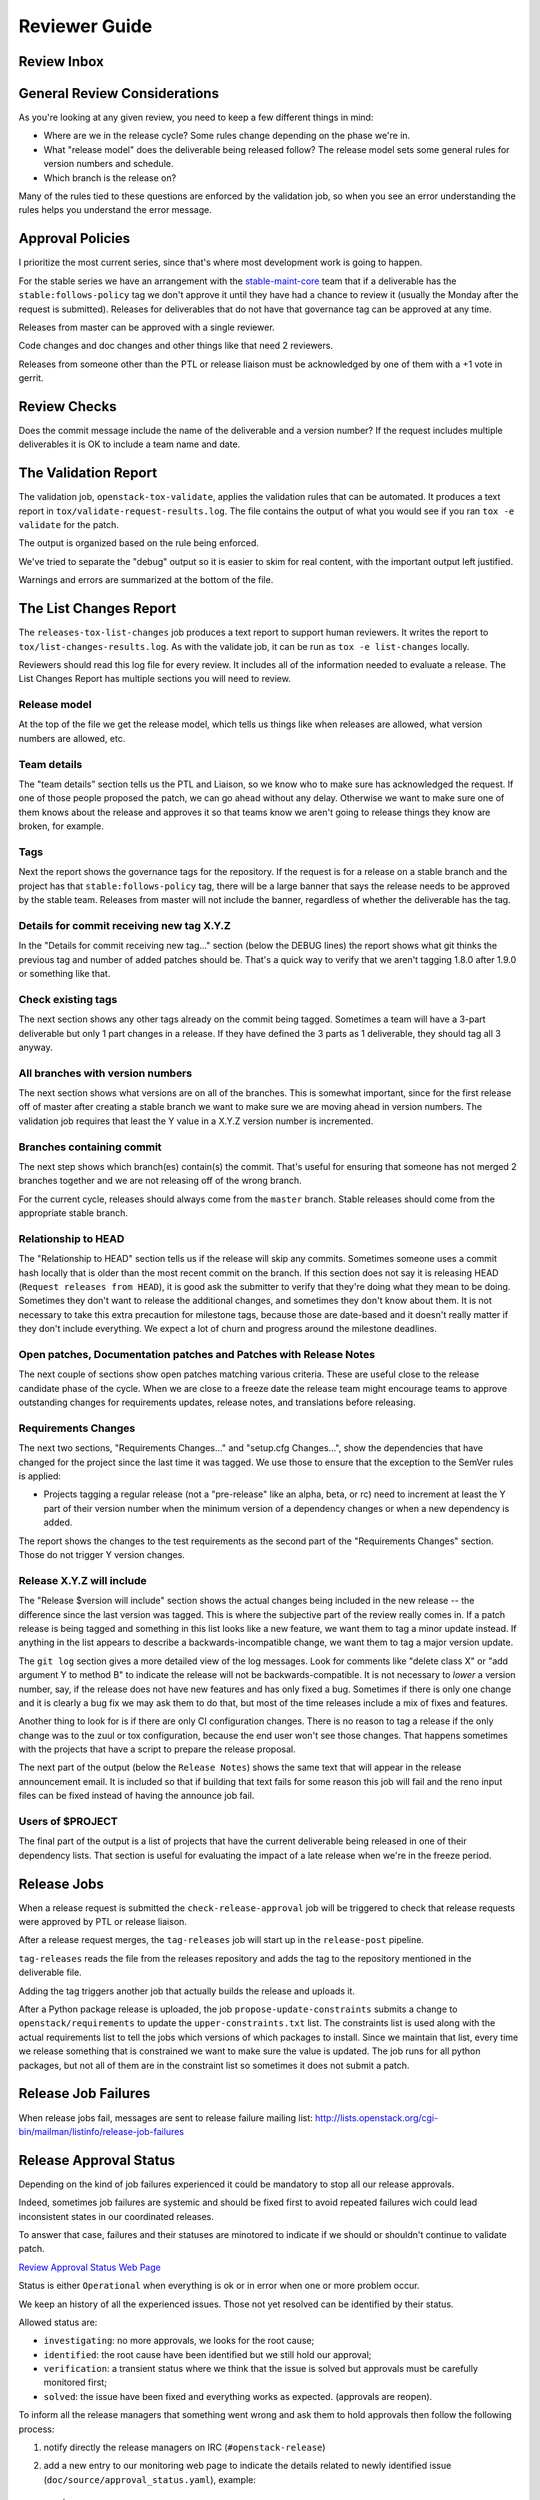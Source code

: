 ================
 Reviewer Guide
================

Review Inbox
============

.. reviewinbox::

General Review Considerations
=============================

As you're looking at any given review, you need to keep a few
different things in mind:

- Where are we in the release cycle? Some rules change depending on
  the phase we're in.
- What "release model" does the deliverable being released follow? The
  release model sets some general rules for version numbers and
  schedule.
- Which branch is the release on?

Many of the rules tied to these questions are enforced by the
validation job, so when you see an error understanding the rules helps
you understand the error message.

Approval Policies
=================

I prioritize the most current series, since that's where most
development work is going to happen.

For the stable series we have an arrangement with the
`stable-maint-core
<https://review.opendev.org/#/admin/groups/530,members>`_ team that
if a deliverable has the ``stable:follows-policy`` tag we don't
approve it until they have had a chance to review it (usually the
Monday after the request is submitted). Releases for deliverables that
do not have that governance tag can be approved at any time.

Releases from master can be approved with a single reviewer.

Code changes and doc changes and other things like that need 2
reviewers.

Releases from someone other than the PTL or release liaison must be
acknowledged by one of them with a +1 vote in gerrit.

Review Checks
=============

Does the commit message include the name of the deliverable and a
version number? If the request includes multiple deliverables it is OK
to include a team name and date.

The Validation Report
=====================

The validation job, ``openstack-tox-validate``, applies the validation
rules that can be automated.  It produces a text report in
``tox/validate-request-results.log``. The file contains the output of
what you would see if you ran ``tox -e validate`` for the patch.

The output is organized based on the rule being enforced.

We've tried to separate the "debug" output so it is easier to skim for
real content, with the important output left justified.

Warnings and errors are summarized at the bottom of the file.

The List Changes Report
=======================

The ``releases-tox-list-changes`` job produces a text report to
support human reviewers. It writes the report to
``tox/list-changes-results.log``. As with the validate job, it can be
run as ``tox -e list-changes`` locally.

Reviewers should read this log file for every review. It includes all
of the information needed to evaluate a release. The List Changes
Report has multiple sections you will need to review.

Release model
-------------

At the top of the file we get the release model, which tells us things
like when releases are allowed, what version numbers are allowed, etc.

Team details
------------

The "team details" section tells us the PTL and Liaison, so we know
who to make sure has acknowledged the request.  If one of those people
proposed the patch, we can go ahead without any delay.  Otherwise we
want to make sure one of them knows about the release and approves it
so that teams know we aren't going to release things they know are
broken, for example.

Tags
----

Next the report shows the governance tags for the repository.  If the
request is for a release on a stable branch and the project has that
``stable:follows-policy`` tag, there will be a large banner that says
the release needs to be approved by the stable team. Releases from
master will not include the banner, regardless of whether the
deliverable has the tag.

Details for commit receiving new tag X.Y.Z
------------------------------------------

In the "Details for commit receiving new tag..." section (below the DEBUG
lines) the report shows what git thinks the previous tag and number of
added patches should be. That's a quick way to verify that we aren't tagging
1.8.0 after 1.9.0 or something like that.

Check existing tags
-------------------

The next section shows any other tags already on the commit being tagged.
Sometimes a team will have a 3-part deliverable but only 1 part
changes in a release. If they have defined the 3 parts as 1
deliverable, they should tag all 3 anyway.

All branches with version numbers
---------------------------------

The next section shows what versions are on all of the branches.  This
is somewhat important, since for the first release off of master after
creating a stable branch we want to make sure we are moving ahead in
version numbers.  The validation job requires that least the Y value
in a X.Y.Z version number is incremented.

Branches containing commit
--------------------------

The next step shows which branch(es) contain(s) the commit. That's
useful for ensuring that someone has not merged 2 branches together
and we are not releasing off of the wrong branch.

For the current cycle, releases should always come from the ``master``
branch. Stable releases should come from the appropriate stable
branch.

Relationship to HEAD
--------------------

The "Relationship to HEAD" section tells us if the release will
skip any commits.  Sometimes someone uses a commit hash locally
that is older than the most recent commit on the branch.  If this
section does not say it is releasing HEAD (``Request releases from HEAD``),
it is good ask the submitter to verify that they're doing what they mean
to be doing. Sometimes they don't want to release the additional changes, and
sometimes they don't know about them.  It is not necessary to take
this extra precaution for milestone tags, because those are date-based
and it doesn't really matter if they don't include everything.  We
expect a lot of churn and progress around the milestone deadlines.

Open patches, Documentation patches and Patches with Release Notes
------------------------------------------------------------------

The next couple of sections show open patches matching various
criteria.  These are useful close to the release candidate phase of
the cycle.  When we are close to a freeze date the release team might
encourage teams to approve outstanding changes for requirements
updates, release notes, and translations before releasing.

Requirements Changes
--------------------

The next two sections, "Requirements Changes..." and "setup.cfg
Changes...", show the dependencies that have changed for the project
since the last time it was tagged.  We use those to ensure that the
exception to the SemVer rules is applied:

* Projects tagging a regular release (not a "pre-release" like an
  alpha, beta, or rc) need to increment at least the Y part of their
  version number when the minimum version of a dependency changes or
  when a new dependency is added.

The report shows the changes to the test requirements as the second
part of the "Requirements Changes" section. Those do not trigger Y
version changes.

Release X.Y.Z will include
--------------------------

The "Release $version will include" section shows the actual changes
being included in the new release -- the difference since the last
version was tagged.  This is where the subjective part of the review
really comes in.  If a patch release is being tagged and something in
this list looks like a new feature, we want them to tag a minor update
instead.  If anything in the list appears to describe a
backwards-incompatible change, we want them to tag a major version
update.

The ``git log`` section gives a more detailed view of the log messages.
Look for comments like "delete class X" or "add argument Y to method B" to
indicate the release will not be backwards-compatible.  It is not
necessary to *lower* a version number, say, if the release does not
have new features and has only fixed a bug.  Sometimes if there is
only one change and it is clearly a bug fix we may ask them to do
that, but most of the time releases include a mix of fixes and
features.

Another thing to look for is if there are only CI configuration
changes.  There is no reason to tag a release if the only change was
to the zuul or tox configuration, because the end user won't see those
changes. That happens sometimes with the projects that have a script
to prepare the release proposal.

The next part of the output (below the ``Release Notes``) shows the same
text that will appear in the release announcement email.  It is included so
that if building that text fails for some reason this job will fail and the
reno input files can be fixed instead of having the announce job fail.

Users of $PROJECT
-----------------

The final part of the output is a list of projects that have the
current deliverable being released in one of their dependency
lists.  That section is useful for evaluating the impact of a late
release when we're in the freeze period.

Release Jobs
============

When a release request is submitted the ``check-release-approval`` job
will be triggered to check that release requests were approved by PTL or
release liaison.

After a release request merges, the ``tag-releases`` job will start up
in the ``release-post`` pipeline.

``tag-releases`` reads the file from the releases repository and adds
the tag to the repository mentioned in the deliverable file.

Adding the tag triggers another job that actually builds the release
and uploads it.

.. ttx has a nice diagram of that, insert it here

After a Python package release is uploaded, the job
``propose-update-constraints`` submits a change to
``openstack/requirements`` to update the ``upper-constraints.txt``
list. The constraints list is used along with the actual requirements
list to tell the jobs which versions of which packages to
install. Since we maintain that list, every time we release something
that is constrained we want to make sure the value is updated.  The
job runs for all python packages, but not all of them are in the
constraint list so sometimes it does not submit a patch.

Release Job Failures
====================

When release jobs fail, messages are sent to release failure mailing
list:
http://lists.openstack.org/cgi-bin/mailman/listinfo/release-job-failures

Release Approval Status
=======================

Depending on the kind of job failures experienced it could be mandatory
to stop all our release approvals.

Indeed, sometimes job failures are systemic and should be fixed
first to avoid repeated failures wich could lead inconsistent states in our
coordinated releases.

To answer that case, failures and their statuses are minotored to indicate if
we should or shouldn't continue to validate patch.

`Review Approval Status Web Page
<https://releases.openstack.org/approval_status.html>`_

Status is either ``Operational`` when everything is ok or in error when one
or more problem occur.

We keep an history of all the experienced issues. Those not yet resolved can
be identified by their status.

Allowed status are:

- ``investigating``: no more approvals, we looks for the root cause;
- ``identified``: the root cause have been identified but we still hold our
  approval;
- ``verification``: a transient status where we think that the issue is solved but
  approvals must be carefully monitored first;
- ``solved``: the issue have been fixed and everything works as expected.
  (approvals are reopen).

To inform all the release managers that something went wrong and ask them to
hold approvals then follow the following process:

1. notify directly the release managers on IRC (``#openstack-release``)
2. add a new entry to our monitoring web page to indicate the details related
   to newly identified issue (``doc/source/approval_status.yaml``), example::

      issues:
        - start: 2021-05-12
          description: 'Sample issue'
          status: investigating

   .. note::

     For these patches, reviews aren't mandatory and the author
     can merge them directly to update the monitoring. Keep this
     monitoring up-to-date is one of the PTL's duties.

When you think that the problem is solved but that it still need some tests
you just have to update the status of monitored entry previously added.

You can also add updates during your investigations to share more details::

      issues:
        - start: 2021-05-12
          description: 'Sample issue'
          status: investigating
          updates:
          - 'We think that we identified the root cause'
          - 'We started investigations and we are looking for the root cause'

When everything seems under control then you can add an ending date (example
``end: 2021-05-12``) and move its status to ``solved``:

      issues:
        - start: 2021-05-12
          end: 2021-05-12
          description: 'Sample issue'
          status: solved
          updates:
          - 'Patch submitted'
          - 'We think that we identified the root cause'
          - 'We started investigations and we are looking for the root cause'

Reviewers only need to have a look to this page during their reviews to ensure
that approvals doesn't need to be held.
